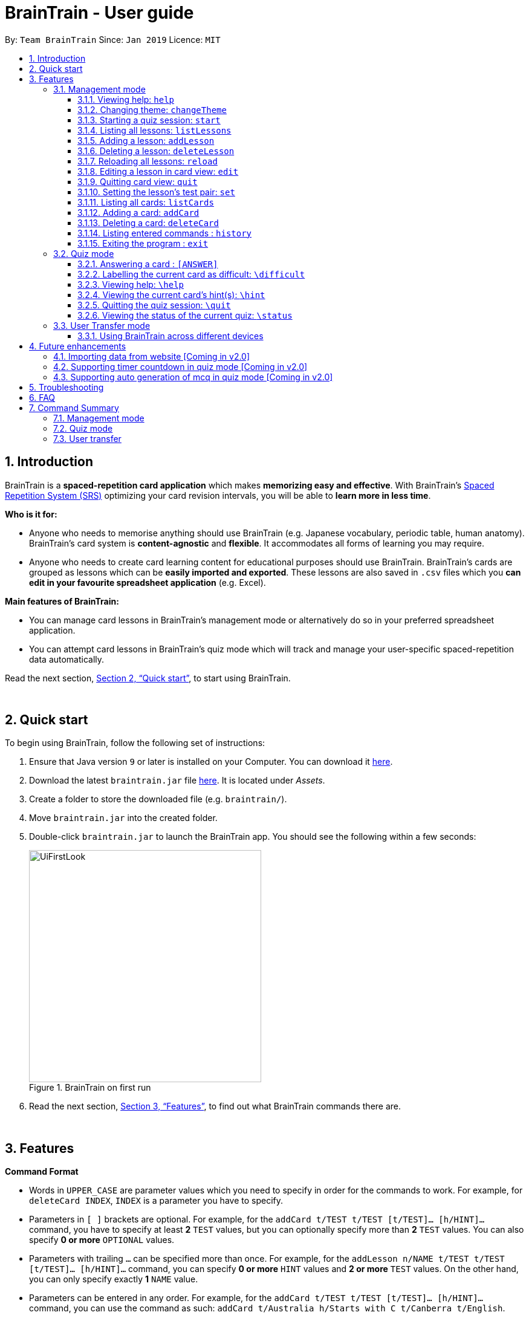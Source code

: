 = BrainTrain - User guide
:site-section: UserGuide
:toc:
:toclevels: 3
:toc-title:
:toc-placement: preamble
:sectnums:
:imagesDir: images
:stylesDir: stylesheets
:xrefstyle: full
:experimental:
ifdef::env-github[]
:tip-caption: :bulb:
:note-caption: :information_source:
endif::[]
:repoURL: https://github.com/CS2103-AY1819S2-W14-1/main

By: `Team BrainTrain`      Since: `Jan 2019`      Licence: `MIT`

// tag::evan-intro[]
== Introduction
BrainTrain is a *spaced-repetition card application* which makes *memorizing easy and effective*. With BrainTrain's link:https://www.theguardian.com/education/2016/jan/23/spaced-repetition-a-hack-to-make-your-brain-store-information[Spaced Repetition System (SRS)] optimizing your card revision intervals, you will be able to *learn more in less time*.

*Who is it for:*

- Anyone who needs to memorise anything should use BrainTrain (e.g. Japanese vocabulary, periodic table, human anatomy). BrainTrain's card system is *content-agnostic* and *flexible*. It accommodates all forms of learning you may require.
- Anyone who needs to create card learning content for educational purposes should use BrainTrain. BrainTrain's cards are grouped as lessons which can be *easily imported and exported*. These lessons are also saved in `.csv` files which you *can edit in your favourite spreadsheet application* (e.g. Excel).

*Main features of BrainTrain:*

- You can manage card lessons in BrainTrain's management mode or alternatively do so in your preferred spreadsheet application.
- You can attempt card lessons in BrainTrain's quiz mode which will track and manage your user-specific spaced-repetition data automatically.

Read the next section, <<Quick-start>>, to start using BrainTrain.
// end::evan-intro[]

{empty} +

// tag::evan-start[]
[[Quick-start]]
== Quick start
To begin using BrainTrain, follow the following set of instructions: +

. Ensure that Java version `9` or later is installed on your Computer. You can download it link:https://www.oracle.com/technetwork/java/javase/downloads/java-archive-javase9-3934878.html[here].
. Download the latest `braintrain.jar` file link:{repoURL}/releases[here]. It is located under _Assets_.
. Create a folder to store the downloaded file (e.g. `braintrain/`).
. Move `braintrain.jar` into the created folder.
. Double-click `braintrain.jar` to launch the BrainTrain app. You should see the following within a few seconds:

+
.BrainTrain on first run
[#img-firstlook]
image::UiFirstLook.png[width="384"]

. Read the next section, <<Features>>, to find out what BrainTrain commands there are.
// end::evan-start[]

{empty} +

[[Features]]
== Features

// tag::evan-format[]
====
*Command Format*

* Words in `UPPER_CASE` are parameter values which you need to specify in order for the commands to work. For example,
for `deleteCard INDEX`, `INDEX` is a parameter you have to specify.
* Parameters in `[ ]` brackets are optional. For example, for the `addCard t/TEST t/TEST [t/TEST]... [h/HINT]...` command, you have to specify at least *2* `TEST` values, but you can optionally specify more than *2* `TEST` values. You can also specify *0 or more* `OPTIONAL` values.
* Parameters with trailing `...` can be specified more than once. For example, for the `addLesson n/NAME t/TEST t/TEST [t/TEST]... [h/HINT]...` command, you can specify *0 or more* `HINT` values and *2 or more* `TEST` values. On the other hand, you can only specify exactly *1* `NAME` value.
* Parameters can be entered in any order. For example, for the `addCard t/TEST t/TEST [t/TEST]... [h/HINT]...` command, you can use the
command as such: `addCard t/Australia h/Starts with C t/Canberra t/English`.
====
// end::evan-format[]

{empty} +

=== Management mode

[[help]]
==== Viewing help: `help`

Displays usage information on all commands. +
Format: `help`

[TIP]
Alternatively, press kbd:[F1] to display usage information on all commands.

==== Changing theme: `changeTheme`

Changes the theme from light to dark vice versa. +
Format: `changeTheme`

// tag::lei[]
[[start]]
==== Starting a quiz session: `start`

Starts a new quiz session. +
Format: `start LESSON_INDEX [c/COUNT] m/MODE`

[NOTE]
====
This command only works in lesson view. If you are currently editing a lesson in card view, you have to use the <<quit, `quit`>> command to return to lesson view before you can use this command.
====

Usage rules:

* You must specify the index of lesson to be started. If your input index is out of range of current Lesson List, an error will be thrown.
* You can optionally specify the `COUNT` parameter. `COUNT` sets the number of cards to be tested in the quiz session.
** If no `COUNT` is specified, by default 1 card is tested.
** If `COUNT` is larger than the size of the current lesson, the `COUNT` will be reset to be the size of the lesson by default.
* You must specify index and count as a valid number which should be less than the MAXIMUM_INTEGER(0*7ffffffff), otherwise an error will be thrown.
* You must specify `MODE`. `MODE` sets the testing mode of the quiz session. The four available modes are `LEARN`, `PREVIEW`, `REVIEW` and `DIFFICULT`.
. `LEARN`: Displays new cards with both question and answer before test begins, and then only question is shown to test you. If you have already learned all the cards in current lesson, an error of no more new card to learn will be thrown.
. `PREVIEW`: Displays both question and answer of cards. You will not be tested.
. `REVIEW`: Tests the words based on the spaced-repetition algorithm, which means that cards with the earliest test date are tested first. If no card has due date before current time, an error of no card for review will be thrown.
. `DIFFICULT`: Displays cards you previously labelled as difficult with both question and answer shown. You will not be tested. If no card has been labelled as difficult, an error of no difficult card will be thrown.

[NOTE]
====
Only in review mode, cards are tested based on the link:https://en.wikipedia.org/wiki/Spaced_repetition[Space-Repetition system].
====

Examples:

* `start 1 m/LEARN` +
Starts a quiz in `LEARN` mode. Cards will be chosen from the first lesson in lesson list. Since count is not specified, the quiz will only contain one card by default.
* `start 2 c/20 m/PREVIEW` +
Starts a quiz containing 20 cards chosen from the second lesson in lesson list in `PREVIEW` mode, which only displays question and answer together one time.

[NOTE]
====
After you start a quiz session with the `start` command, BrainTrain will switch to <<quizmode, `quiz
mode`>> and you will only be allowed to enter <<quizmode, `quiz mode`>> commands.
====

Starting a quiz session with multiple lessons [coming in v2.0]

* Format: `start LESSON_INDEX_1 LESSON_INDEX_2 [c/COUNT1] [c/COUNT2] m/MODE`
* You can start a quiz session with cards from more than one lesson. The sequence of cards will be random instead of following the sequence of lessons to increase the difficulty for you to memorize.
* Example: `start 1 2 c/5 c/5 m/learn`
** Starts a quiz with 5 words from the first lesson and 5 words from the second lesson in `LEARN` mode.

//end::lei[]

// tag::evan-mgt[]
[[listLessons]]
==== Listing all lessons: `listLessons` +
Displays a numbered list of all lessons. +
Format: `listLessons` +

[NOTE]
====
This command only works in lesson view. If you are currently editing a lesson in card view, you have to use the <<quit, `quit`>> command to return to lesson view before you can use this command.
====

.Listing of lessons by `listLessons` command
[#img-listLessons]
image::list_lessons.png[]

[[addLesson]]
==== Adding a lesson: `addLesson` +
Adds a lesson which is used to store cards of the same type and topic. +
Format: `addLesson n/NAME t/TEST t/TEST [t/TEST]... [h/HINT]...`

[NOTE]
====
This command only works in lesson view. If you are currently editing a lesson in card view, you have to use the <<quit, `quit`>> command to return to lesson view before you can use this command.
====

Usage rules:

* You must specify at least 2 `TEST` values. Flashcards added to this lesson must have corresponding `TEST` values.
** For example, a lesson for memorising _muscle anatomy_ will have three `TEST` values: 'Muscle', 'Action' and 'Innervation'.
** By default, the first 2 `TEST` values ('Muscle' and 'Action') will be tested when the lesson is started in quiz mode.
** You can set the 2 `TEST` values to be tested by using the <<set, `set`>> command.
* You can specify 0 or more `HINT` values (e.g. 'Muscle Group').
** `HINT` values are displayed during quiz mode when you enter <<hint, `\hint`>>.

Examples:

* `addLesson n/Capitals of the world t/Country t/Capital t/Language h/Hint`
** Adds a lesson named 'Capitals of the world' with 3 `TEST` values and 1 `HINT` value.
* `addLesson n/Chinese vocabulary t/English t/Chinese`
** Adds a lesson named 'Chinese vocabulary' with 2 `TEST` values.

==== Deleting a lesson: `deleteLesson` +
Deletes the lesson at the specified INDEX of the numbered lesson list. +
Format: `deleteLesson INDEX`

[NOTE]
====
This command only works in lesson view. If you are currently editing a lesson in card view, you have to use the <<quit, `quit`>> command to return to lesson view before you can use this command.
====

Example:

.BrainTrain with sample lessons loaded
image::delete_lesson.png[width=384]

In the above scenario, the command `deleteLesson 2` will delete the second lesson in the numbered list, 'Sample-Muscle-Anatomy'.
// end::evan-mgt[]
// tag::eugene[]

==== Reloading all lessons: `reload` +
Reloads all lessons from the lessons folder. The default lessons folder is `/lessons/`, found next to `braintrain.jar`.

Format: `reload`

[NOTE]
====
This command only works in lesson view. If you are currently editing a lesson in card view, you have to use the <<quit, `quit`>> command to return to lesson view before you can use this command.
====

Steps:

. You have a newly downloaded .csv lesson file, `new_lesson.csv`, with no lessons currently loaded.
+
.A new lesson file.
image::reload_0_csv.png[]
.No lessons are currently loaded.
image::reload_1_empty.png[]

. You drag the new file into the `/lessons/` folder.
+
.Dragging the file.
image::reload_2_drag.png[]

. You enter `reload` into the app, and the new lesson appears.
+
.Reloading lessons.
image::reload_3_reload.png[width="400"]

. You verify again with `listLessons`.
+
.New lesson has been loaded.
image::reload_4_list.png[width="400"]

[NOTE]
====
Lessons are automatically reloaded when you open the application.
====

If the lesson does not appear, please check <<Troubleshooting>>.

// end::eugene[]
// tag::evan-mgt[]
[[openLesson]]
==== Editing a lesson in card view: `edit` +
Opens the lesson at the specified INDEX in Card View for editing. +
Format: `openLesson INDEX`

[NOTE]
====
In Card View, users will be able to use the following commands: <<set, `set`>>, <<addCard, `addCard`>>, <<deleteCard, `deleteCard`>> and <<listCards, `listCards`>>.
====

Example:

.BrainTrain with sample lessons loaded
image::edit_lesson.png[width=384]

In the above scenario, the command `edit 1` will open the first lesson in the numbered list, 'Sample-Capitals' in Card View for editing.

[[quit]]
==== Quitting card view: `quit` +
Quits Card View and returns to Lesson View. +
Format: `quit`

[NOTE]
====
Changes made to the lesson in Card View are saved automatically upon quitting Card View.
====

[[set]]
==== Setting the lesson's test pair: `set` +
Sets the 2 `TEST` values at the 2 specified INDEX of the numbered card list to be tested in quiz mode. +
Format: `set INDEX INDEX`

[NOTE]
====
This command only works in card view. You have to open a lesson in card view for editing with the <<edit, `edit`>> command before you can use this command.
====

Usage rules:

* You must specify exactly 2 valid `INDEX` values.

Example:

.A lesson opened in card view, before `set 1 3` is entered
image::set_test_before.png[width=384]

In the above scenario, the command `set 1 3` will set the first `TEST` value 'Muscle' and the third `TEST` value 'Innervation' as the values to be tested. After the command is entered, the interface updates accordingly:

.A lesson opened in card view, after `set 1 3` is entered
image::set_test_after.png[width=384]

[[listCards]]
==== Listing all cards: `listCards` +
Displays a numbered list of all cards in the lesson opened in Card View. +
Format: `listCards` +

[NOTE]
====
This command only works in card view. You have to open a lesson in card view for editing with the <<edit, `edit`>> command before you can use this command.
====

.Listing of cards by `listCards` command
[#img-listCards]
image::list_cards.png[]

[[addCard]]
==== Adding a card: `addCard` +
Adds a card to the lesson opened in Card View. +
Format: `addCard t/TEST t/TEST [t/TEST]... [h/HINT]...`

[NOTE]
====
This command only works in card view. You have to open a lesson in card view for editing with the <<edit, `edit`>> command before you can use this command.
====

Usage rules:

* You must specify at least 2 `TEST` values. This is because a card needs at least 2 `TEST` values to be testable in quiz mode.
* You can specify 0 or more `HINT` values.

[NOTE]
====
You can only add cards to the opened lesson if they have the same number of `TEST` values as the opened lesson. See <<addLesson, `addLesson`>> command for more information.
====

Examples:

* `addCard t/Australia t/Canberra t/English h/Starts with C`
** Adds a card with 3 `TEST` values and 1 `HINT` value.
** By default, the lesson will be set to test the first 2 `TEST` values. In this case, 'Australia' and 'Canberra' are the 2 values to be tested by default.
* `addCard t/Cake t/蛋糕`
** Adds a card with 2 `TEST` values which are both tested in quiz  mode.

[[deleteCard]]
==== Deleting a card: `deleteCard` +
Deletes the card at the specified INDEX of the numbered card list. +
Format: `deleteCard INDEX`

[NOTE]
====
This command only works in card view. You have to open a lesson in card view for editing with the <<edit, `edit`>> command before you can use this command.
====

Example:

.BrainTrain with sample cards loaded
image::delete_card.png[width=384]

In the above scenario, the command `deleteCard 2` will delete the second card in the numbered list, 'Orbicularis oculi / Facial nerve'.

// end::evan-mgt[]

==== Listing entered commands : `history` +
Lists all the commands you have entered in reversed chronological order. +
Format: `history`

[NOTE]
====
Pressing the kbd:[&uarr;] and kbd:[&darr;] arrows will display the previous and next input respectively in the command box.
====

==== Exiting the program : `exit` +
Exits the program. +
Format: `quit`

{empty} +

// tag::quiz[]
[[quizmode]]
=== Quiz mode +
When you <<start, `start`>> a quiz, you will enter quiz mode. In this mode, you will only be allowed to enter the following set of quiz commands. Management commands are disabled in this mode.

==== Answering a card : `[ANSWER]` +
An input without the `\` prefix will be treated as an answer to the current card. +
Format: `[ANSWER]...`

****
Usage rules:

* You can answer with one or more words (e.g. "Tokyo" or "Aland Islands").

What a card contains:

* For each card, total attempts and answer streak are tracked.
* Total attempts refers to the number of times you have attempted this card, regardless of
whether you were answered it correctly.
* The answer streak is the number of times you have answered the card correctly consecutively.
****

[NOTE]
The streak will be reduced to 0 after you answer a card wrongly twice in a row. Hence, if you
accidentally enter the wrong answer once, your streak for the question will not be affected, unless you answer wrongly again.

[TIP]
You can press kbd:[ENTER] twice without entering any other input to reveal the answer.

*Going through the different scenarios in a quiz*:

*Step 1:* +
  The question is "Japan" and is asking for the capital of "Japan": +
  Enters `Tokyo` as answer +
  The picture shown below shows the expected result if the question has been answered correctly,
  which the total correct question counter increased by 1.

.Expected result of answering the question correctly.
image::quiz-command-examples/answer-tokyo-correctly.PNG[width="500"]

{empty} +
*Step 2:* +
  The question is "Tokyo" and is asking for the country of "Tokyo": +
  Enters `Japaan` as wrong answer +
  The picture shown below shows the expected result if the question has been answered wrongly once,
  which the total attempts counter increased by 1.

.Expected result of answering the question wrongly once.
image::quiz-command-examples/answer-japan-wrongly-once.PNG[width="500"]

{empty} +
*Step 3:* +
  Same question as above, "Tokyo" and is asking for the country of "Tokyo": +
  Enters `Jappan` as another wrong answer +
  The picture shown below shows the expected result if the question has been answered wrongly twice,
  which shows the correct answer and the total attempts counter increased by 1.

.Expected result of answering the question wrongly twice.
image::quiz-command-examples/answer-japan-wrongly-twice.PNG[width="500"]

{empty} +
*Step 4:* +
  Same question as above, "Tokyo" and is asking for the country of "Tokyo": +
  Enters `Japan` as correct answer +
  The picture shown below shows the expected result if the question has been answered correctly
  after answer has been revealed, which shows how well each question is performed in this quiz.

.Expected result of quiz after questions have been completed.
image::quiz-command-examples/answer-end.PNG[width="500"]

{empty} +

// end::quiz[]
==== Labelling the current card as difficult: `\difficult`
Labels the current card as difficult. +
Format: `\difficult`

Examples:

* The question is "Japan" and is asking for the capital of "Japan": +
  Enters `\difficult` +
  Labelled this card as difficult as shown in the picture below.

.Expected result of card labelled as difficult.
image::quiz-command-examples/difficult.PNG[width="500"]

* The question is "Japan" and is asking for the capital of "Japan": +
  `\difficult` +
  `\difficult` +
  Labelled this card as difficult as shown in the picture below.

.Expected result of card labelled as difficult.
image::quiz-command-examples/not-difficult.PNG[width="500"]

==== Viewing help: `\help`

Displays usage information on all quiz mode commands and acceptable inputs for answering cards. +
Format: `\help`

[[hint]]
==== Viewing the current card's hint(s): `\hint`

Reveals the hint(s) for the current card (if any). +
Format: `\hint`

Example:

* Enters `\hint` +
  Reveals the hint of the current card

.Expected result revealing the hint of the card.
image::quiz-command-examples/hint.PNG[width="500"]

// tag::quiz[]
==== Quitting the quiz session: `\quit`

Quits the current quiz session and switches back to `management mode`. +
Format: `\quit`

*Example*:

* The question is "Japan" and is asking for the capital of "Japan": +
  Enters `Tokyo` as answer +
  Enters `\quit` to quit the quiz. +
  Saves the progress of 1 attempted question "Japan".

.Expected result of quitting a quiz after answering a question correctly.
image::quiz-command-examples/quit.PNG[width="500"]

{empty} +
// end::quiz[]

==== Viewing the status of the current quiz: `\status`

Displays information on the current quiz's status such as questions progress (i.e. number of
correct questions). +
Format: `\status`

****

What does a status displays:

* Total attempts refers to the number of times you have attempted this card, regardless of
whether you were answered it correctly.

* Total correct answer refers to the numbers of time you have gotten correct, regardless of the
streak.

* Current progress refers to which card are you currently on out of all the cards in the quiz.
****


*Example*:

* The question is "Japan" and is asking for the capital of "Japan": +
  Enters `Tokyo` as answer +
  Enters `\status` to view the status of the current quiz. +
  Saves the progress of 1 attempted question "Japan".

.Expected result of viewing the status of a quiz after answering a question correctly.
image::quiz-command-examples/status.PNG[width="500"]

{empty} +

// tag::jeraldtsy[]
[[usermode]]
=== User Transfer mode

You can use BrainTrain across different devices. This is an in-built feature that is automated in BrainTrain.

==== Using BrainTrain across different devices

To transfer your files: +

. Store the `userdata` and `lessons` folder into your transfer device(thumbdrive etc.).
. On another device, ensure that BrainTrain has been executed `at least once`.
. Transfer and overwrite the `userdata` and `lessons` folder.
. Your progress will be automatically imported on that device.

{empty} +

== Future enhancements

=== Importing data from website [Coming in v2.0]

Easily transfer files using import command to get files directly from a specific link without the use of transfer devices. +
The usage of hard drives to transfer and pull documents has reduced overtime as new cloud storage are introduced. Thus, with this new feature,
it will help to pull the user file and lessons from links.
Example : `import User l/[INSERT_DESIRED_LINK_HERE]`

// end::jeraldtsy[]

=== Supporting timer countdown in quiz mode [Coming in v2.0]

User will see a 10 seconds timer countdown when answering a question (e.g. learn or review mode).

=== Supporting auto generation of mcq in quiz mode [Coming in v2.0]

BrainTrain will auto generate a list of mcq options depending on the list of values in the
user specified lesson.

{empty} +

// tag::eugene_troubleshoot[]

== Troubleshooting

*Q*: Why are my card values shown as `?????`? +
*A*: If your lesson contains non-English characters such as:

* Characters with accents: `à`
* Non-English words : `こんにちは` `السلام عليكم` `你好`

This can be fixed by opening the lesson file in your preferred spreadsheet application (e.g. Excel), and then saving it as `CSV UTF-8 (Comma delimited) (*.csv)`. UTF encoding allows a computer to show non-English characters. +
****
The default encoding setting is unable to process special characters. As a result, you will need to save it as a `UTF-8` encoded file.

Note that externally created lesson files have to be saved with UTF-8 encoding before using them in BrainTrain. +
If the files are saved without `UTF-8` encoding, any non-English data may be saved as `?????`, and the data will be lost.
****

*Q*: Why are my lessons not loading? +
*A*: Please verify if the location of BrainTrain is suitable. Depending on your computer's permissions and security settings, places such as the Desktop may not be usable, and your operating system may prevent BrainTrain from loading the lesson files.

If BrainTrain still does not load lessons despite trying other locations, please contact Team BrainTrain at https://github.com/CS2103-AY1819S2-W14-1/main/issues[our issue tracker] or email us at eugenef@u.nus.edu, and attach any generated braintrain.log files.

{empty} +

// end::eugene_troubleshoot[]

== FAQ

*Q*: How do I transfer my data to another computer? +
*A*: Install the app in the other computer and transfer the lesson `.csv` files over to the `lessons` directory, and userdata `.csv` files over to the `userdata` directory.

{empty} +

== Command Summary

=== Management mode
* *Viewing help*: `help`
* *Changing theme*: `changeTheme`
* *Starting a quiz session*: `start LESSON_INDEX [c/COUNT] m/MODE` +
** e.g. `start 1 c/15 m/LEARN`
* *Listing all lessons*: `listLessons`
* *Adding a lesson*: `addLesson n/NAME t/TEST t/TEST [t/TEST]…​ [h/HINT]…​` +
** e.g. `addLesson n/Capitals of the world t/Country t/Capital t/Language h/Hint`
* *Deleting a lesson*: `deleteLesson INDEX` +
* *Reloading all lessons*: `reload`
* *Editing a lesson in Card View*: `edit INDEX` +
* *Quitting card view*: `quit`
* *Listing all cards*: `listCards`
* *Adding a card*: `addCard t/TEST t/TEST [t/TEST]... [h/HINT]...` +
** e.g. `addCard t/Australia t/Canberra t/English h/Starts with C`
* *Deleting a card*: `deleteCard INDEX` +
* *Listing entered commands*: `history`
* *Exiting the program*: `exit`

{empty} +

=== Quiz mode
* *Answering a card*: `[ANSWER]...`
* *Labelling the current card as difficult*: `\difficult`
* *Viewing help*: `\help`
* *Viewing the current card's hint(s)*: `\hint`
* *Quitting the quiz*: `\quit`
* *Viewing the quiz session's status*: `\status`

{empty} +

=== User transfer
* *Using BrainTrain on another device*

{empty} +
